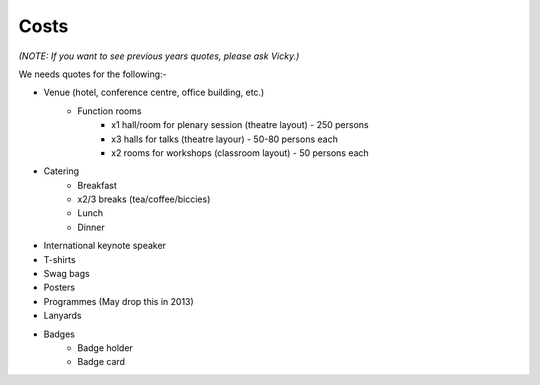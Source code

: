 .. _pyconie-costs:

=====
Costs
=====

*(NOTE: If you want to see previous years quotes, please ask Vicky.)*

We needs quotes for the following:-

* Venue (hotel, conference centre, office building, etc.)
    * Function rooms
        * x1 hall/room for plenary session (theatre layout) - 250 persons
        * x3 halls for talks (theatre layour) - 50-80 persons each
        * x2 rooms for workshops (classroom layout) - 50 persons each
* Catering
    * Breakfast
    * x2/3 breaks (tea/coffee/biccies)
    * Lunch
    * Dinner
* International keynote speaker
* T-shirts
* Swag bags
* Posters
* Programmes (May drop this in 2013)
* Lanyards
* Badges
    * Badge holder
    * Badge card

